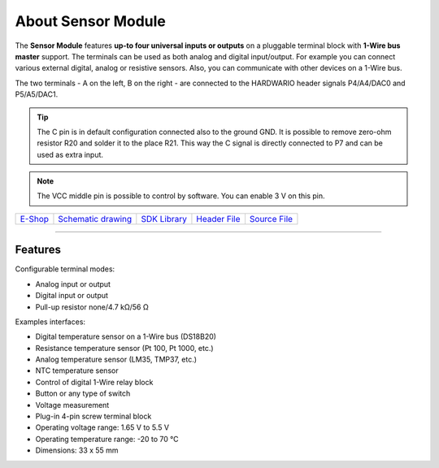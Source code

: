 ###################
About Sensor Module
###################

.. image:: ../_static/hardware/about_sensor/sensor-module.png
   :align: center
   :scale: 51%
   :alt: Sensor Module

The **Sensor Module** features **up-to four universal inputs or outputs** on a pluggable terminal block with **1-Wire bus master** support.
The terminals can be used as both analog and digital input/output. For example you can connect various external digital, analog or resistive sensors. Also, you can communicate with other devices on a 1-Wire bus.

The two terminals - A on the left, B on the right - are connected to the HARDWARIO header signals P4/A4/DAC0 and P5/A5/DAC1.

.. tip::

    The C pin is in default configuration connected also to the ground GND.
    It is possible to remove zero-ohm resistor R20 and solder it to the place R21.
    This way the C signal is directly connected to P7 and can be used as extra input.

.. note::

    The VCC middle pin is possible to control by software. You can enable 3 V on this pin.

+-------------------------------------------------------+--------------------------------------------------------------------------------------------------+----------------------------------------------------------------------+----------------------------------------------------------------------------------------------+----------------------------------------------------------------------------------------------+
| `E-Shop <https://shop.hardwario.com/sensor-module/>`_ | `Schematic drawing <https://github.com/hardwario/bc-hardware/tree/master/out/bc-module-sensor>`_ | `SDK Library <https://sdk.hardwario.com/group__bc__module__sensor>`_ | `Header File <https://github.com/hardwario/bcf-sdk/blob/master/bcl/inc/bc_module_sensor.h>`_ | `Source File <https://github.com/hardwario/bcf-sdk/blob/master/bcl/src/bc_module_sensor.c>`_ |
+-------------------------------------------------------+--------------------------------------------------------------------------------------------------+----------------------------------------------------------------------+----------------------------------------------------------------------------------------------+----------------------------------------------------------------------------------------------+

----------------------------------------------------------------------------------------------

********
Features
********

Configurable terminal modes:

- Analog input or output
- Digital input or output
- Pull-up resistor none/4.7 kΩ/56 Ω

Examples interfaces:

- Digital temperature sensor on a 1-Wire bus (DS18B20)
- Resistance temperature sensor (Pt 100, Pt 1000, etc.)
- Analog temperature sensor (LM35, TMP37, etc.)
- NTC temperature sensor
- Control of digital 1-Wire relay block
- Button or any type of switch
- Voltage measurement
- Plug-in 4-pin screw terminal block
- Operating voltage range: 1.65 V to 5.5 V
- Operating temperature range: -20 to 70 °C
- Dimensions: 33 x 55 mm

